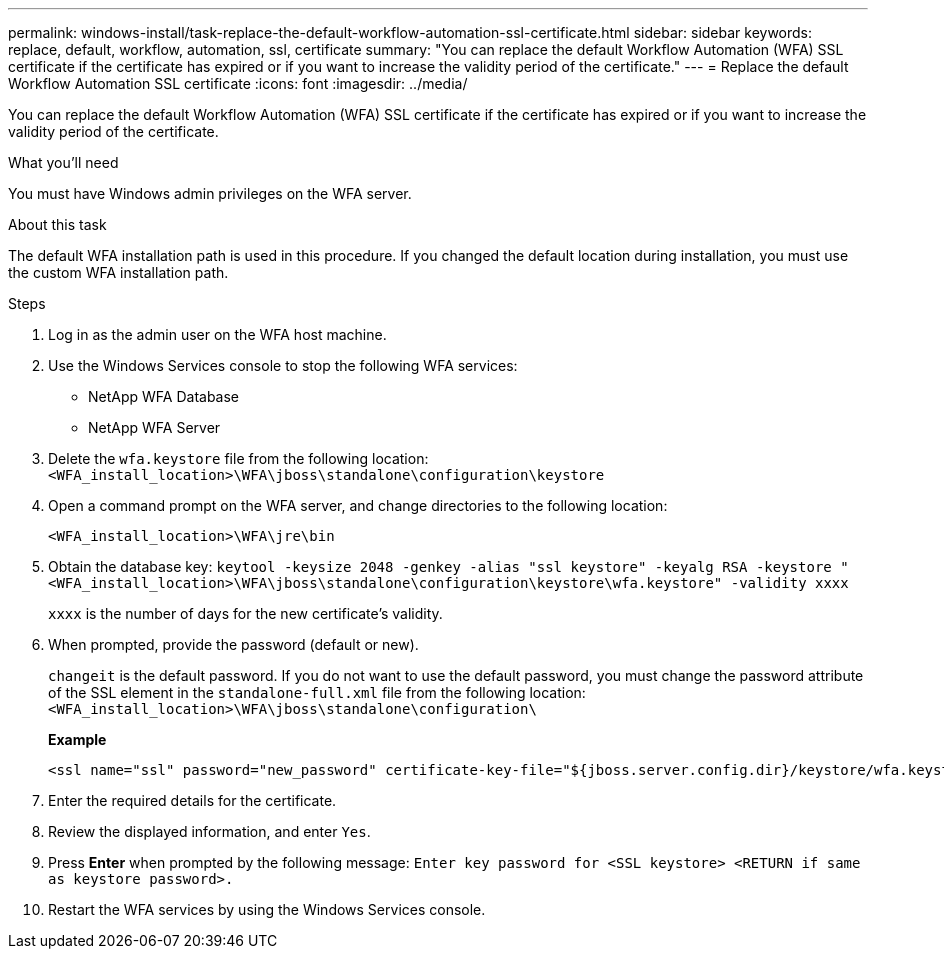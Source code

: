 ---
permalink: windows-install/task-replace-the-default-workflow-automation-ssl-certificate.html
sidebar: sidebar
keywords: replace, default, workflow, automation, ssl, certificate
summary: "You can replace the default Workflow Automation (WFA) SSL certificate if the certificate has expired or if you want to increase the validity period of the certificate."
---
= Replace the default Workflow Automation SSL certificate
:icons: font
:imagesdir: ../media/

[.lead]
You can replace the default Workflow Automation (WFA) SSL certificate if the certificate has expired or if you want to increase the validity period of the certificate.

.What you'll need

You must have Windows admin privileges on the WFA server.

.About this task

The default WFA installation path is used in this procedure. If you changed the default location during installation, you must use the custom WFA installation path.

.Steps

. Log in as the admin user on the WFA host machine.
. Use the Windows Services console to stop the following WFA services:
 ** NetApp WFA Database
 ** NetApp WFA Server
. Delete the `wfa.keystore` file from the following location: `<WFA_install_location>\WFA\jboss\standalone\configuration\keystore`
. Open a command prompt on the WFA server, and change directories to the following location:
+
`<WFA_install_location>\WFA\jre\bin`
. Obtain the database key: `keytool -keysize 2048 -genkey -alias "ssl keystore" -keyalg RSA -keystore "<WFA_install_location>\WFA\jboss\standalone\configuration\keystore\wfa.keystore" -validity xxxx`
+
`xxxx` is the number of days for the new certificate's validity.

. When prompted, provide the password (default or new).
+
`changeit` is the default password. If you do not want to use the default password, you must change the password attribute of the SSL element in the `standalone-full.xml` file from the following location: `<WFA_install_location>\WFA\jboss\standalone\configuration\`
+
*Example*
+
----
<ssl name="ssl" password="new_password" certificate-key-file="${jboss.server.config.dir}/keystore/wfa.keystore"
----

. Enter the required details for the certificate.
. Review the displayed information, and enter `Yes`.
. Press *Enter* when prompted by the following message: `Enter key password for <SSL keystore> <RETURN if same as keystore password>.`
. Restart the WFA services by using the Windows Services console.

